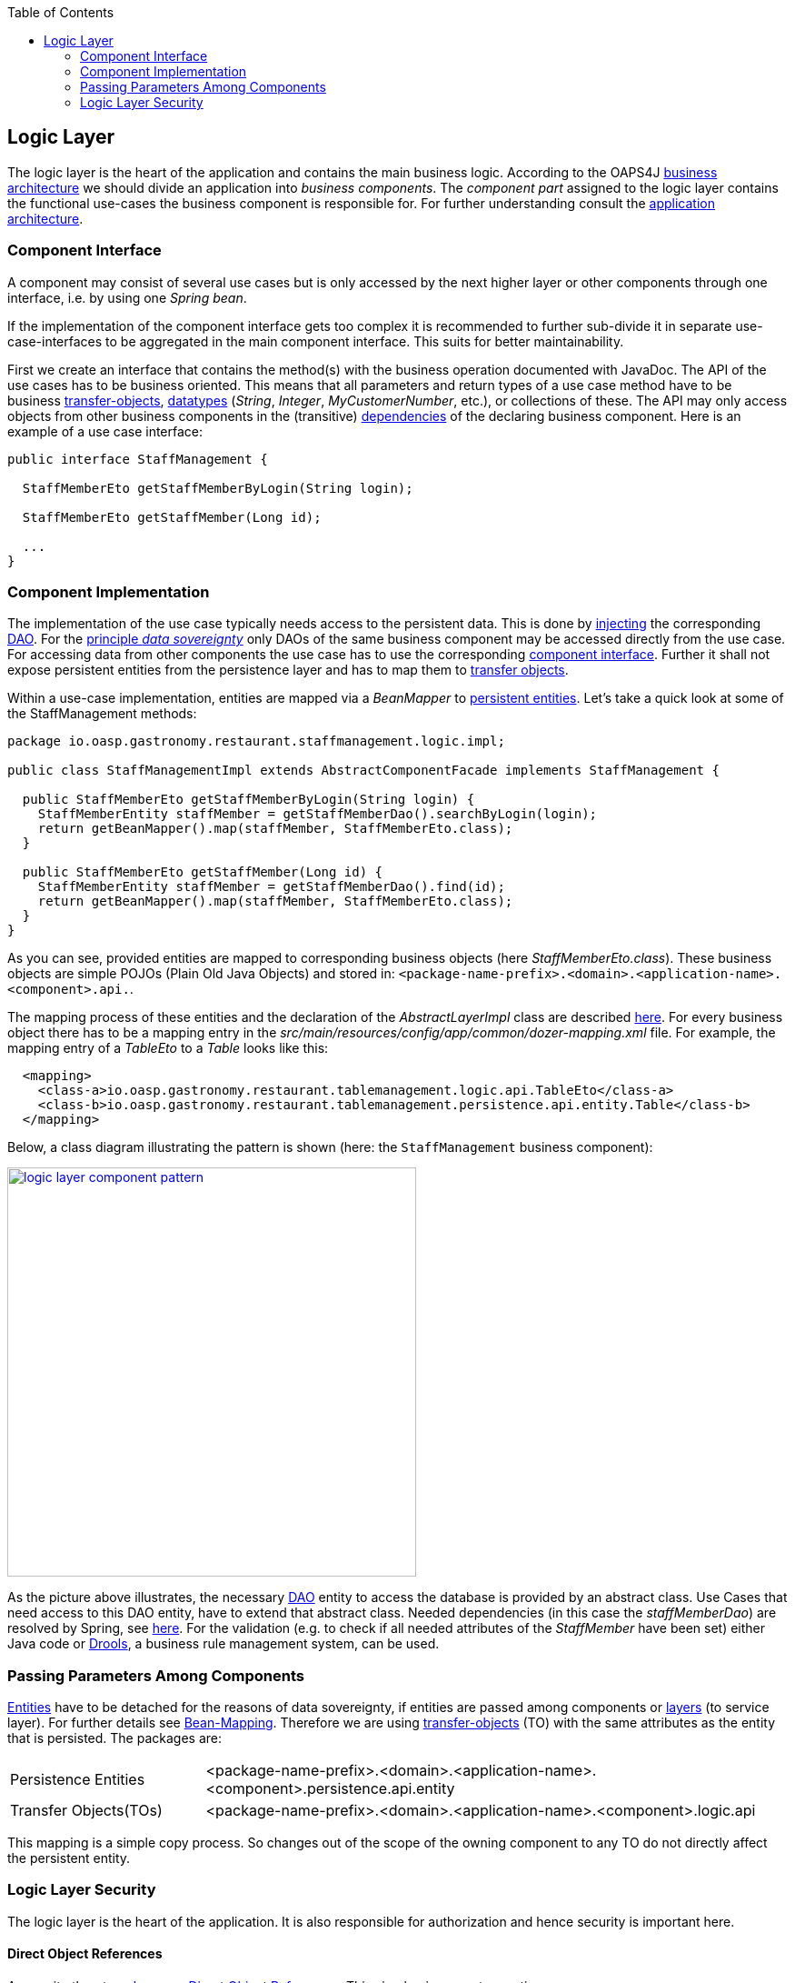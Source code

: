 :toc: macro
toc::[]

:doctype: book
:reproducible:
:source-highlighter: rouge
:listing-caption: Listing

== Logic Layer

The logic layer is the heart of the application and contains the main business logic.
According to the OAPS4J link:https://github.com/oasp/oasp4j/wiki/architecture#business-architecture[business architecture] we should divide an application into _business components_. The _component part_ assigned to the logic layer contains the functional use-cases the business component is responsible for. For further understanding consult the link:https://github.com/oasp/oasp4j/wiki/architecture#application-architecture[application architecture].

=== Component Interface
A component may consist of several use cases but is only accessed by the next higher layer or other components through one interface, i.e. by using one _Spring bean_. 

If the implementation of the component interface gets too complex it is recommended to further sub-divide it in separate use-case-interfaces to be aggregated in the main component interface. This suits for better maintainability.
			
First we create an interface  that contains the method(s) with the business operation documented with JavaDoc. The API of the use cases has to be business oriented. This means that all parameters and return types of a use case method have to be business <<Transfer-Objects,transfer-objects>>, link:https://github.com/oasp/oasp4j/wiki/guide-datatype[datatypes] (_String_, _Integer_, _MyCustomerNumber_, etc.), or collections of these. The API may only access objects from other business components in the (transitive) link:https://github.com/oasp/oasp4j/wiki/architecture#business-architecture[dependencies] of the declaring business component.
Here is an example of a use case interface:
[source,java]
----
public interface StaffManagement {

  StaffMemberEto getStaffMemberByLogin(String login);

  StaffMemberEto getStaffMember(Long id);
  
  ...
}
----

=== Component Implementation

The implementation of the use case typically needs access to the persistent data. This is done by link:https://github.com/oasp/oasp4j/wiki/guide-dependency-injection[injecting] the corresponding <<Data Access Object,DAO>>. For the link:https://github.com/oasp/oasp4j/wiki/architecture#architecture-principles[principle _data sovereignty_] only DAOs of the same business component may be accessed directly from the use case. For accessing data from other components the use case has to use the corresponding xref:component-interface[component interface]. Further it shall not expose persistent entities from the persistence layer and has to map them to <<Transfer-Objects,transfer objects>>.

Within a use-case implementation, entities are mapped via a _BeanMapper_ to <<Entity,persistent entities>>. Let's take a quick look at some of the StaffManagement methods: 
[source,java]
----
package io.oasp.gastronomy.restaurant.staffmanagement.logic.impl;

public class StaffManagementImpl extends AbstractComponentFacade implements StaffManagement {

  public StaffMemberEto getStaffMemberByLogin(String login) {
    StaffMemberEntity staffMember = getStaffMemberDao().searchByLogin(login);
    return getBeanMapper().map(staffMember, StaffMemberEto.class);
  }

  public StaffMemberEto getStaffMember(Long id) {
    StaffMemberEntity staffMember = getStaffMemberDao().find(id);
    return getBeanMapper().map(staffMember, StaffMemberEto.class);
  }
}
----

As you can see, provided entities are mapped to corresponding business objects (here _StaffMemberEto.class_). These business objects are simple POJOs (Plain Old Java Objects) and stored in:
`<package-name-prefix>.<domain>.<application-name>.<component>.api.`.

The mapping process of these entities and the declaration of the _AbstractLayerImpl_ class are described xref:passing-parameters-among-components[here]. For every business object there has to be a mapping entry in the _src/main/resources/config/app/common/dozer-mapping.xml_ file. For example, the mapping entry of a _TableEto_ to a _Table_ looks like this:
[source,html]
----
  <mapping>
    <class-a>io.oasp.gastronomy.restaurant.tablemanagement.logic.api.TableEto</class-a>
    <class-b>io.oasp.gastronomy.restaurant.tablemanagement.persistence.api.entity.Table</class-b>
  </mapping>
----

Below, a class diagram illustrating the pattern is shown (here: the `StaffManagement` business component):

image::images/logic-layer/devon-guide-logic-layer-layers.png["logic layer component pattern", width="450", link="images/logic-layer/devon-guide-logic-layer-layers.png"]

As the picture above illustrates, the necessary <<Data Access Object,DAO>> entity to access the database is provided by an abstract class. Use Cases that need access to this DAO entity, have to extend that abstract class. Needed dependencies (in this case the _staffMemberDao_) are resolved by Spring, see xref:component-interface[here]. For the validation (e.g. to check if all needed attributes of the _StaffMember_ have been set) either Java code or http://www.jboss.org/drools/[Drools], a business rule management system, can be used.

 
=== Passing Parameters Among Components
<<Entity,Entities>> have to be detached for the reasons of data sovereignty, if entities are passed among components or link:https://github.com/oasp/oasp4j/wiki/architecture#technical-architecture[layers] (to service layer). For further details see <<Bean-Mapping using Dozer,Bean-Mapping>>. Therefore we are using <<Transfer-Objects,transfer-objects>> (TO) with the same attributes as the entity that is persisted. The packages are:

[cols="1,3"]
|===
|Persistence Entities| <package-name-prefix>.<domain>.<application-name>.<component>.persistence.api.entity 
|Transfer Objects(TOs)| <package-name-prefix>.<domain>.<application-name>.<component>.logic.api
|===

This mapping is a simple copy process. So changes out of the scope of the owning component to any TO do not directly affect the persistent entity.

=== Logic Layer Security
The logic layer is the heart of the application. It is also responsible for authorization and hence security is important here.

==== Direct Object References
A security threat are https://www.owasp.org/index.php/Top_10_2013-A4-Insecure_Direct_Object_References[Insecure Direct Object References]. This simply gives you two options:

* avoid direct object references at all
* ensure that direct object references are secure

Especially when using REST, direct object references via technical IDs are common sense. This implies that you have a proper <<Authorization,authorization>> in place. This is especially tricky when your authorization does not only rely on the type of the data and according static permissions but also on the data itself. Vulnerabilities for this threat can easily happen by design flaws and inadvertence. Here an example from our sample application:

.TablemanagementImpl.java
[source,java]
----
@RolesAllowed(PermissionConstants.FIND_TABLE)
public TableEto findTable(Long id) {

    return getBeanMapper().map(getTableDao().findOne(id), TableEto.class);
}
----

We have a generic use-case to manage _Tables_. In the first place it makes sense to write a generic REST service to load and save these _Tables_. However, the permission to read or even update such _Table_ depend on the business object hosting the Table. Therefore such a generic REST service would open the door for this OWASP A4 vulnerability. To solve this in a secure way you need individual services for each hosting business object. There you have to check permissions based on the parent business object. In this example the ID of the Table would be the direct object reference and the ID of the business object would be the indirect object reference.
